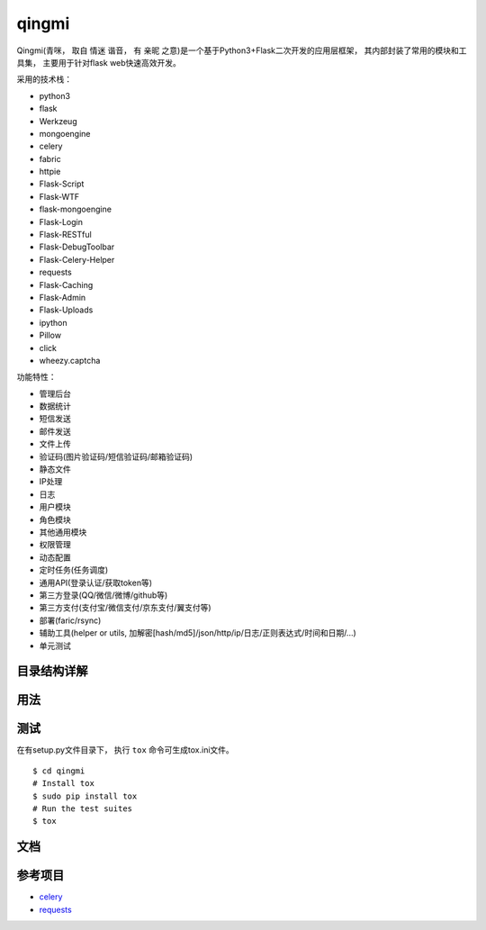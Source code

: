 ===============
qingmi
===============

Qingmi(青咪， 取自 ``情迷`` 谐音， 有 ``亲昵`` 之意)是一个基于Python3+Flask二次开发的应用层框架， 其内部封装了常用的模块和工具集， 主要用于针对flask web快速高效开发。

采用的技术栈：

- python3
- flask
- Werkzeug
- mongoengine
- celery
- fabric
- httpie
- Flask-Script
- Flask-WTF
- flask-mongoengine
- Flask-Login
- Flask-RESTful
- Flask-DebugToolbar
- Flask-Celery-Helper
- requests
- Flask-Caching
- Flask-Admin
- Flask-Uploads
- ipython
- Pillow
- click
- wheezy.captcha

功能特性：

- 管理后台
- 数据统计
- 短信发送
- 邮件发送
- 文件上传
- 验证码(图片验证码/短信验证码/邮箱验证码)
- 静态文件
- IP处理
- 日志
- 用户模块
- 角色模块
- 其他通用模块
- 权限管理
- 动态配置
- 定时任务(任务调度)
- 通用API(登录认证/获取token等)
- 第三方登录(QQ/微信/微博/github等)
- 第三方支付(支付宝/微信支付/京东支付/翼支付等)
- 部署(faric/rsync)
- 辅助工具(helper or utils, 加解密[hash/md5]/json/http/ip/日志/正则表达式/时间和日期/...)
- 单元测试

目录结构详解
==========

用法
====

测试
====

在有setup.py文件目录下， 执行 ``tox`` 命令可生成tox.ini文件。

::

    $ cd qingmi
    # Install tox
    $ sudo pip install tox
    # Run the test suites
    $ tox



文档
====



参考项目
=======

- `celery <https://github.com/celery/celery>`_
- `requests <https://github.com/requests/requests>`_
